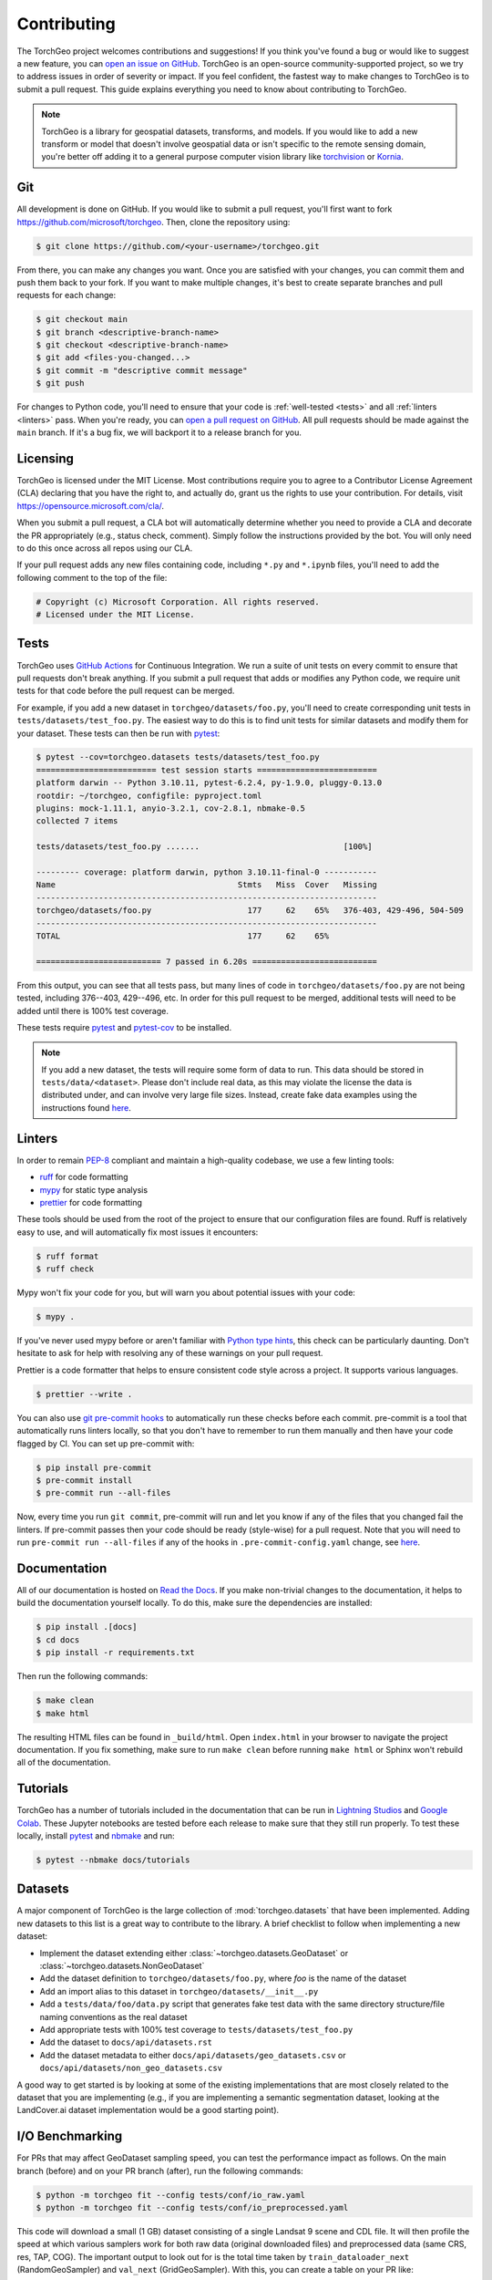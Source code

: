 .. _contributing:

Contributing
============

The TorchGeo project welcomes contributions and suggestions! If you think you've found a bug or would like to suggest a new feature, you can `open an issue on GitHub <https://github.com/microsoft/torchgeo/issues/new/choose>`_. TorchGeo is an open-source community-supported project, so we try to address issues in order of severity or impact. If you feel confident, the fastest way to make changes to TorchGeo is to submit a pull request. This guide explains everything you need to know about contributing to TorchGeo.

.. note:: TorchGeo is a library for geospatial datasets, transforms, and models. If you would like to add a new transform or model that doesn't involve geospatial data or isn't specific to the remote sensing domain, you're better off adding it to a general purpose computer vision library like `torchvision <https://github.com/pytorch/vision>`_ or `Kornia <https://github.com/kornia/kornia>`_.


Git
---

All development is done on GitHub. If you would like to submit a pull request, you'll first want to fork https://github.com/microsoft/torchgeo. Then, clone the repository using:

.. code-block:: console

   $ git clone https://github.com/<your-username>/torchgeo.git


From there, you can make any changes you want. Once you are satisfied with your changes, you can commit them and push them back to your fork. If you want to make multiple changes, it's best to create separate branches and pull requests for each change:

.. code-block:: console

   $ git checkout main
   $ git branch <descriptive-branch-name>
   $ git checkout <descriptive-branch-name>
   $ git add <files-you-changed...>
   $ git commit -m "descriptive commit message"
   $ git push


For changes to Python code, you'll need to ensure that your code is :ref:`well-tested <tests>` and all :ref:`linters <linters>` pass. When you're ready, you can `open a pull request on GitHub <https://github.com/microsoft/torchgeo/compare>`_. All pull requests should be made against the ``main`` branch. If it's a bug fix, we will backport it to a release branch for you.

Licensing
---------

TorchGeo is licensed under the MIT License. Most contributions require you to agree to a Contributor License Agreement (CLA) declaring that you have the right to, and actually do, grant us the rights to use your contribution. For details, visit https://opensource.microsoft.com/cla/.

When you submit a pull request, a CLA bot will automatically determine whether you need to provide a CLA and decorate the PR appropriately (e.g., status check, comment). Simply follow the instructions provided by the bot. You will only need to do this once across all repos using our CLA.

If your pull request adds any new files containing code, including ``*.py`` and ``*.ipynb`` files, you'll need to add the following comment to the top of the file:

.. code-block:: python

   # Copyright (c) Microsoft Corporation. All rights reserved.
   # Licensed under the MIT License.


.. _tests:

Tests
-----

TorchGeo uses `GitHub Actions <https://docs.github.com/en/actions>`_ for Continuous Integration. We run a suite of unit tests on every commit to ensure that pull requests don't break anything. If you submit a pull request that adds or modifies any Python code, we require unit tests for that code before the pull request can be merged.

For example, if you add a new dataset in ``torchgeo/datasets/foo.py``, you'll need to create corresponding unit tests in ``tests/datasets/test_foo.py``. The easiest way to do this is to find unit tests for similar datasets and modify them for your dataset. These tests can then be run with `pytest <https://docs.pytest.org/en/stable/>`_:

.. code-block:: console

   $ pytest --cov=torchgeo.datasets tests/datasets/test_foo.py
   ========================= test session starts =========================
   platform darwin -- Python 3.10.11, pytest-6.2.4, py-1.9.0, pluggy-0.13.0
   rootdir: ~/torchgeo, configfile: pyproject.toml
   plugins: mock-1.11.1, anyio-3.2.1, cov-2.8.1, nbmake-0.5
   collected 7 items

   tests/datasets/test_foo.py .......                              [100%]

   --------- coverage: platform darwin, python 3.10.11-final-0 -----------
   Name                                      Stmts   Miss  Cover   Missing
   -----------------------------------------------------------------------
   torchgeo/datasets/foo.py                    177     62    65%   376-403, 429-496, 504-509
   -----------------------------------------------------------------------
   TOTAL                                       177     62    65%

   ========================== 7 passed in 6.20s ==========================


From this output, you can see that all tests pass, but many lines of code in ``torchgeo/datasets/foo.py`` are not being tested, including 376--403, 429--496, etc. In order for this pull request to be merged, additional tests will need to be added until there is 100% test coverage.

These tests require `pytest <https://docs.pytest.org/en/stable/>`_ and `pytest-cov <https://pytest-cov.readthedocs.io/en/latest/>`_ to be installed.

.. note:: If you add a new dataset, the tests will require some form of data to run. This data should be stored in ``tests/data/<dataset>``. Please don't include real data, as this may violate the license the data is distributed under, and can involve very large file sizes. Instead, create fake data examples using the instructions found `here <https://github.com/microsoft/torchgeo/blob/main/tests/data/README.md>`__.

.. _linters:

Linters
-------

In order to remain `PEP-8 <https://peps.python.org/pep-0008/>`_ compliant and maintain a high-quality codebase, we use a few linting tools:

* `ruff <https://docs.astral.sh/ruff/>`_ for code formatting
* `mypy <https://mypy.readthedocs.io/en/stable/>`_ for static type analysis
* `prettier <https://prettier.io/docs/en/>`_ for code formatting

These tools should be used from the root of the project to ensure that our configuration files are found. Ruff is relatively easy to use, and will automatically fix most issues it encounters:

.. code-block:: console

   $ ruff format
   $ ruff check


Mypy won't fix your code for you, but will warn you about potential issues with your code:

.. code-block:: console

   $ mypy .


If you've never used mypy before or aren't familiar with `Python type hints <https://docs.python.org/3/library/typing.html>`_, this check can be particularly daunting. Don't hesitate to ask for help with resolving any of these warnings on your pull request.

Prettier is a code formatter that helps to ensure consistent code style across a project. It supports various languages.

.. code-block:: console

   $ prettier --write .


You can also use `git pre-commit hooks <https://pre-commit.com/>`_ to automatically run these checks before each commit. pre-commit is a tool that automatically runs linters locally, so that you don't have to remember to run them manually and then have your code flagged by CI. You can set up pre-commit with:

.. code-block:: console

   $ pip install pre-commit
   $ pre-commit install
   $ pre-commit run --all-files


Now, every time you run ``git commit``, pre-commit will run and let you know if any of the files that you changed fail the linters. If pre-commit passes then your code should be ready (style-wise) for a pull request. Note that you will need to run ``pre-commit run --all-files`` if any of the hooks in ``.pre-commit-config.yaml`` change, see `here <https://pre-commit.com/#4-optional-run-against-all-the-files>`__.

Documentation
-------------

All of our documentation is hosted on `Read the Docs <https://about.readthedocs.com/>`_. If you make non-trivial changes to the documentation, it helps to build the documentation yourself locally. To do this, make sure the dependencies are installed:

.. code-block:: console

   $ pip install .[docs]
   $ cd docs
   $ pip install -r requirements.txt


Then run the following commands:

.. code-block:: console

   $ make clean
   $ make html


The resulting HTML files can be found in ``_build/html``. Open ``index.html`` in your browser to navigate the project documentation. If you fix something, make sure to run ``make clean`` before running ``make html`` or Sphinx won't rebuild all of the documentation.

Tutorials
---------

TorchGeo has a number of tutorials included in the documentation that can be run in `Lightning Studios <https://lightning.ai/studios>`_ and `Google Colab <https://colab.research.google.com/>`_. These Jupyter notebooks are tested before each release to make sure that they still run properly. To test these locally, install `pytest <https://docs.pytest.org/en/stable/>`_ and `nbmake <https://github.com/treebeardtech/nbmake>`_ and run:

.. code-block:: console

   $ pytest --nbmake docs/tutorials


Datasets
--------

A major component of TorchGeo is the large collection of :mod:`torchgeo.datasets` that have been implemented. Adding new datasets to this list is a great way to contribute to the library. A brief checklist to follow when implementing a new dataset:

* Implement the dataset extending either :class:`~torchgeo.datasets.GeoDataset` or :class:`~torchgeo.datasets.NonGeoDataset`
* Add the dataset definition to ``torchgeo/datasets/foo.py``, where *foo* is the name of the dataset
* Add an import alias to this dataset in ``torchgeo/datasets/__init__.py``
* Add a ``tests/data/foo/data.py`` script that generates fake test data with the same directory structure/file naming conventions as the real dataset
* Add appropriate tests with 100% test coverage to ``tests/datasets/test_foo.py``
* Add the dataset to ``docs/api/datasets.rst``
* Add the dataset metadata to either ``docs/api/datasets/geo_datasets.csv`` or ``docs/api/datasets/non_geo_datasets.csv``

A good way to get started is by looking at some of the existing implementations that are most closely related to the dataset that you are implementing (e.g., if you are implementing a semantic segmentation dataset, looking at the LandCover.ai dataset implementation would be a good starting point).

I/O Benchmarking
----------------

For PRs that may affect GeoDataset sampling speed, you can test the performance impact as follows. On the main branch (before) and on your PR branch (after), run the following commands:

.. code-block:: console

   $ python -m torchgeo fit --config tests/conf/io_raw.yaml
   $ python -m torchgeo fit --config tests/conf/io_preprocessed.yaml

This code will download a small (1 GB) dataset consisting of a single Landsat 9 scene and CDL file. It will then profile the speed at which various samplers work for both raw data (original downloaded files) and preprocessed data (same CRS, res, TAP, COG). The important output to look out for is the total time taken by ``train_dataloader_next`` (RandomGeoSampler) and ``val_next`` (GridGeoSampler). With this, you can create a table on your PR like:

======  ============  ==========  =====================  ===================
 state  raw (random)  raw (grid)  preprocessed (random)  preprocessed (grid)
======  ============  ==========  =====================  ===================
before        17.223      10.974                 15.685               4.6075
 after        17.360      11.032                  9.613               4.6673
======  ============  ==========  =====================  ===================

In this example, we see a 60% speed-up for RandomGeoSampler on preprocessed data. All other numbers are more or less the same across multiple runs.
